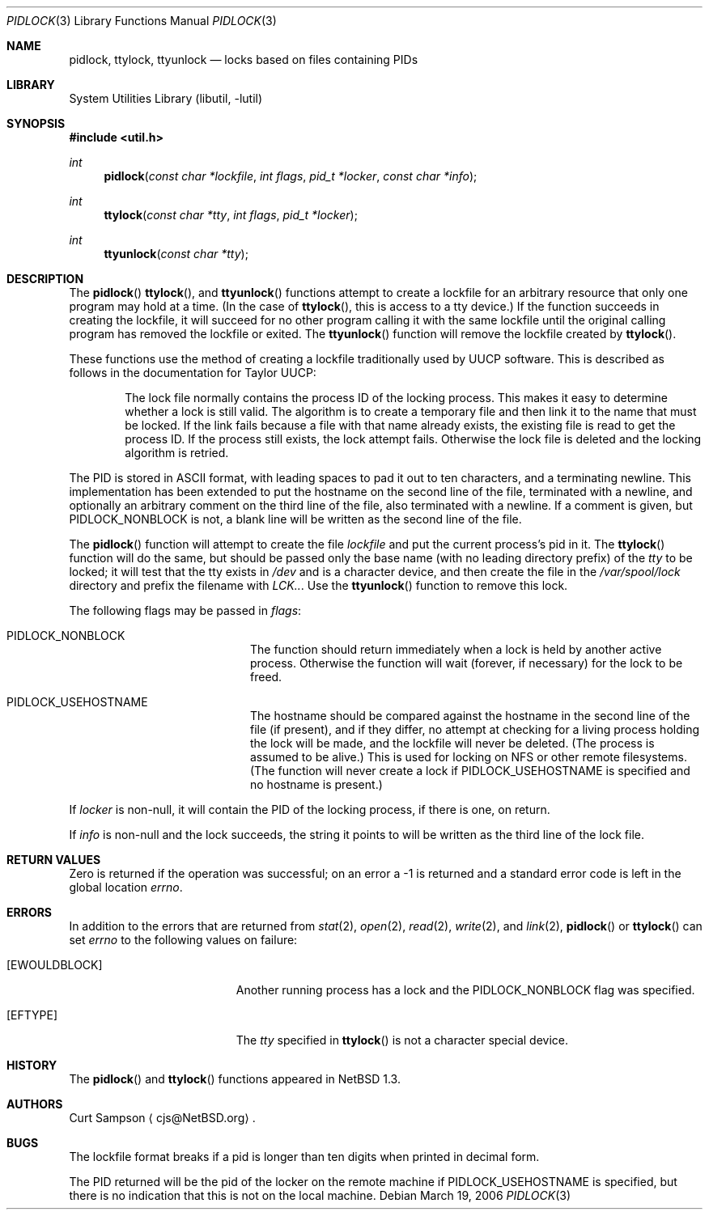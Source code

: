 .\"	$NetBSD: pidlock.3,v 1.11.30.1 2009/05/13 19:18:37 jym Exp $
.\"
.\" Copyright 1996, 1997 by Curt Sampson <cjs@NetBSD.org>
.\"
.\" Redistribution and use in source and binary forms, with or without
.\" modification, are permitted provided that the following conditions
.\" are met:
.\" 1. Redistributions of source code must retain the above copyright
.\"    notice, this list of conditions and the following disclaimer.
.\"
.\" THIS SOFTWARE IS PROVIDED BY THE NETBSD FOUNDATION, INC. AND CONTRIBUTORS
.\" ``AS IS'' AND ANY EXPRESS OR IMPLIED WARRANTIES, INCLUDING, BUT NOT LIMITED
.\" TO, THE IMPLIED WARRANTIES OF MERCHANTABILITY AND FITNESS FOR A PARTICULAR
.\" PURPOSE ARE DISCLAIMED.  IN NO EVENT SHALL THE FOUNDATION OR CONTRIBUTORS
.\" BE LIABLE FOR ANY DIRECT, INDIRECT, INCIDENTAL, SPECIAL, EXEMPLARY, OR
.\" CONSEQUENTIAL DAMAGES (INCLUDING, BUT NOT LIMITED TO, PROCUREMENT OF
.\" SUBSTITUTE GOODS OR SERVICES; LOSS OF USE, DATA, OR PROFITS; OR BUSINESS
.\" INTERRUPTION) HOWEVER CAUSED AND ON ANY THEORY OF LIABILITY, WHETHER IN
.\" CONTRACT, STRICT LIABILITY, OR TORT (INCLUDING NEGLIGENCE OR OTHERWISE)
.\" ARISING IN ANY WAY OUT OF THE USE OF THIS SOFTWARE, EVEN IF ADVISED OF THE
.\" POSSIBILITY OF SUCH DAMAGE.
.\"
.Dd March 19, 2006
.Dt PIDLOCK 3
.Os
.Sh NAME
.Nm pidlock ,
.Nm ttylock ,
.Nm ttyunlock
.Nd locks based on files containing PIDs
.Sh LIBRARY
.Lb libutil
.Sh SYNOPSIS
.In util.h
.Ft int
.Fn pidlock "const char *lockfile" "int flags" "pid_t *locker" "const char *info"
.Ft int
.Fn ttylock "const char *tty" "int flags" "pid_t *locker"
.Ft int
.Fn ttyunlock "const char *tty"
.Sh DESCRIPTION
The
.Fn pidlock
.Fn ttylock ,
and
.Fn ttyunlock
functions attempt to create a lockfile for an arbitrary resource that
only one program may hold at a time.
(In the case of
.Fn ttylock ,
this is access to a tty device.)
If the
function succeeds in creating the lockfile, it will succeed for
no other program calling it with the same lockfile until the original
calling program has removed the lockfile or exited.
The
.Fn ttyunlock
function will remove the lockfile created by
.Fn ttylock .
.Pp
These functions use the method of creating a lockfile traditionally
used by UUCP software.
This is described as follows in the documentation for Taylor UUCP:
.Bd -filled -offset indent
The lock file normally contains the process ID of the locking process.
This makes it easy to determine whether a lock is still valid.
The algorithm is to create a temporary file and then link
it to the name that must be locked.
If the link fails because a file with that name already exists,
the existing file is read to get the process ID.
If the process still exists, the lock attempt fails.
Otherwise the lock file is deleted and the locking algorithm
is retried.
.Ed
.Pp
The PID is stored in ASCII format, with leading spaces to pad it
out to ten characters, and a terminating newline.
This implementation has been extended to put the hostname
on the second line of the file, terminated with a newline, and
optionally an arbitrary comment on the third line of the file, also
terminated with a newline.
If a comment is given, but
.Dv PIDLOCK_NONBLOCK
is not, a blank line will be written as the second line of the file.
.Pp
The
.Fn pidlock
function will attempt to create the file
.Fa lockfile
and put the current process's pid in it.
The
.Fn ttylock
function will do the same, but should be passed only the base name
(with no leading directory prefix) of the
.Fa tty
to be locked; it will test that the tty exists in
.Pa /dev
and is a character device, and then create
the file in the
.Pa /var/spool/lock
directory and prefix the filename with
.Pa LCK.. .
Use the
.Fn ttyunlock
function to remove this lock.
.Pp
The following flags may be passed in
.Pa flags :
.Bl -tag -width Dv -offset indent
.It Dv PIDLOCK_NONBLOCK
The function should return immediately when a lock is held by another
active process.
Otherwise the function will wait (forever, if necessary)
for the lock to be freed.
.It Dv PIDLOCK_USEHOSTNAME
The hostname should be compared against the hostname in the second
line of the file (if present), and if they differ, no attempt at
checking for a living process holding the lock will be made, and
the lockfile will never be deleted.
(The process is assumed to be alive.)
This is used for locking on NFS or other remote filesystems.
(The function will never create a lock if
.Dv PIDLOCK_USEHOSTNAME
is specified and no hostname is present.)
.El
.Pp
If
.Pa locker
is non-null, it will contain the PID of the locking process, if there
is one, on return.
.Pp
If
.Pa info
is non-null and the lock succeeds, the string it points to will be
written as the third line of the lock file.
.Sh RETURN VALUES
Zero is returned if the operation was successful; on an error a -1
is returned and a standard error code is left in the global location
.Va errno .
.Sh ERRORS
In addition to the errors that are returned from
.Xr stat 2 ,
.Xr open 2 ,
.Xr read 2 ,
.Xr write 2 ,
and
.Xr link 2 ,
.Fn pidlock
or
.Fn ttylock
can set
.Va errno
to the following values on failure:
.Bl -tag -width Er
.It Bq Er EWOULDBLOCK
Another running process has a lock and the
.Dv PIDLOCK_NONBLOCK
flag was specified.
.It Bq Er EFTYPE
The
.Fa tty
specified in
.Fn ttylock
is not a character special device.
.El
.\" .Sh SEE ALSO
.Sh HISTORY
The
.Fn pidlock
and
.Fn ttylock
functions appeared in
.Nx 1.3 .
.Sh AUTHORS
.An Curt Sampson
.Aq cjs@NetBSD.org .
.Sh BUGS
The lockfile format breaks if a pid is longer than ten digits when
printed in decimal form.
.Pp
The PID returned will be the pid of the locker on the remote machine if
.Dv PIDLOCK_USEHOSTNAME
is specified, but there is no indication that this is not on the local
machine.
